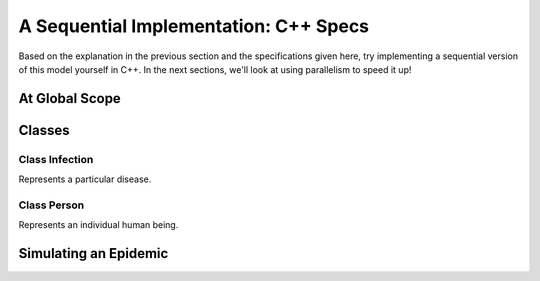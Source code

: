 **************************************
A Sequential Implementation: C++ Specs
**************************************

Based on the explanation in the previous section and the specifications given here, try implementing a sequential version of this model yourself in C++. In the next sections, we'll look at using parallelism to speed it up!

At Global Scope
###############

.. glossary::
	width & height:
		constant integers representing the dimensions of your simulated world.

.. glossary::
	State:
		An `enum`_ for the states of health a Person can have with respect to the disease, with three options:
		
		- Susceptible
	
		- Infected

		- Recovered


Classes
#######

Class Infection
---------------

Represents a particular disease.

.. glossary::
	State Variables:
		- ``duration``, an integer representing duration of illness

		- ``radius``, a float representing the radius of transmission

		- ``contagiousness``, a float representing the likelihood of a transmission occurring if a person is within the infection radius 

.. glossary::
	 Constructor (optional):
	 	- ``Infection``
	 		- Arguments: int ``d``, float ``r``, float ``c``
		
			- State change: ``duration``, ``radius``, and ``contagiousness`` set to ``d``, ``r``, and ``c``, respectively

Class Person
------------

Represents an individual human being.

.. glossary::
	State Variables:
		- ``x`` and ``y``, two integers representing the Person’s 2D position

		- ``state``, a State variable identifying what state of health the Person is in

		- ``infectedPeriod``, an integer representing the units of time required before a Person makes a full recovery. 

.. glossary::
	Constructor:
		- ``Person``
			- Arguments: none

			- State change: ``x`` is set to a random integer modulo ``width`` and ``y`` is set to a random integer mod ``height``; ``state`` is set to Susceptible and ``infectedPeriod`` to 0


.. glossary::
	Methods:
		- ``isInfected`` 
			- Arguments: none

			- State change: none

			- Return: ``true`` if the person is Infected; ``false`` otherwise

		- ``isSusceptible`` 
			- Arguments: none

			- State change: none

			- Return: ``true`` if the person is Susceptible; ``false`` otherwise

		- ``updateState`` 
			- Arguments: ``State s``

			- State change: ``state`` is set to ``s``

			- Return: none

		- ``infectWith`` 
			- Arguments: ``Infection i``

			- State change: ``state`` is set to Infected and ``infectedPeriod`` is set to ``i``\ 's ``duration``

			- Return: none

		- ``move`` 
			- Arguments: none

			- State change: location is randomly changed by 0, 1, or 2 units in the x direction and y direction

			.. warning:: The modulo function in C++ has no effect on negative numbers. This is a problem if the position variables become negative. An easy way to solve this problem is to add width before you mod by width. Your code might look something like ``x = (x + (rand() % 5) - 2 + width) % width;`` (and similarly with ``y``).

			- Return: none

		- ``timeStep``
			- Arguments: none

			- State change: ``move()`` is called. If ``infectedPeriod`` is greater than zero, it is decremented; if it is zero and ``state`` is Infected, ``state`` is set to Recovered.

			- Return: none

Simulating an Epidemic
######################

.. glossary::
	Initial parameters:
		- ``numPersons``, an integer representing the number of persons in the simulation

		- ``initialInfected``, an integer representing the number of persons who are initially infected.

		- ``numIterations``, an integer representing how many iterations the simulation runs for

		- ``Population``, a dynamically-allocated array of ``Person`` of size ``numPersons``, with the first ``initialInfected`` members set to Infected

		- ``disease``, an instance of an infection with the parameters of your choice

.. glossary::
	Procedures:
		- Set up your preferred type of loop to run the following ``numIterations`` times:

				- For each member of ``Population``, call ``timeStep()``. If the member is infected, check its position against every susceptible member of ``Population``, and, if the distance between the two is less than ``radius``, use ``contagiousness`` to determine whether transmission occurs.

				- Count the number of Susceptible, Infected, and Recovered members of ``Population``, and compare to the initial parameters.


.. _enum: http://www.cplusplus.com/doc/tutorial/other_data_types/

